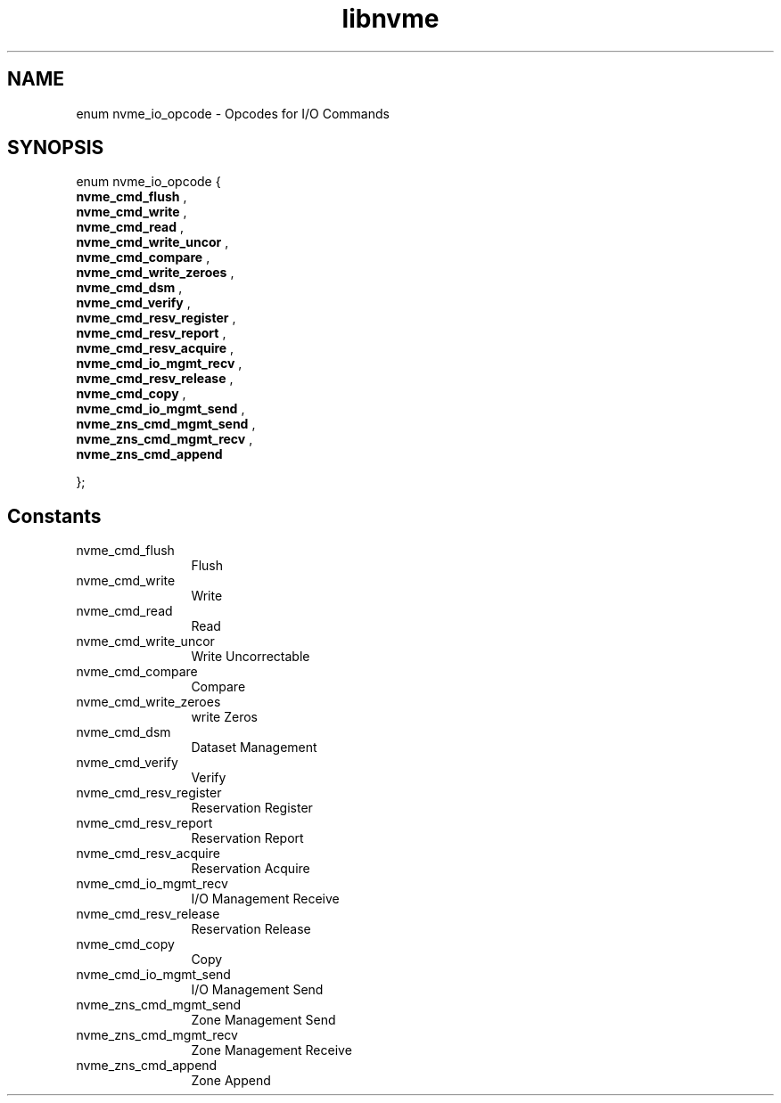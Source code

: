 .TH "libnvme" 9 "enum nvme_io_opcode" "September 2023" "API Manual" LINUX
.SH NAME
enum nvme_io_opcode \- Opcodes for I/O Commands
.SH SYNOPSIS
enum nvme_io_opcode {
.br
.BI "    nvme_cmd_flush"
, 
.br
.br
.BI "    nvme_cmd_write"
, 
.br
.br
.BI "    nvme_cmd_read"
, 
.br
.br
.BI "    nvme_cmd_write_uncor"
, 
.br
.br
.BI "    nvme_cmd_compare"
, 
.br
.br
.BI "    nvme_cmd_write_zeroes"
, 
.br
.br
.BI "    nvme_cmd_dsm"
, 
.br
.br
.BI "    nvme_cmd_verify"
, 
.br
.br
.BI "    nvme_cmd_resv_register"
, 
.br
.br
.BI "    nvme_cmd_resv_report"
, 
.br
.br
.BI "    nvme_cmd_resv_acquire"
, 
.br
.br
.BI "    nvme_cmd_io_mgmt_recv"
, 
.br
.br
.BI "    nvme_cmd_resv_release"
, 
.br
.br
.BI "    nvme_cmd_copy"
, 
.br
.br
.BI "    nvme_cmd_io_mgmt_send"
, 
.br
.br
.BI "    nvme_zns_cmd_mgmt_send"
, 
.br
.br
.BI "    nvme_zns_cmd_mgmt_recv"
, 
.br
.br
.BI "    nvme_zns_cmd_append"

};
.SH Constants
.IP "nvme_cmd_flush" 12
Flush
.IP "nvme_cmd_write" 12
Write
.IP "nvme_cmd_read" 12
Read
.IP "nvme_cmd_write_uncor" 12
Write Uncorrectable
.IP "nvme_cmd_compare" 12
Compare
.IP "nvme_cmd_write_zeroes" 12
write Zeros
.IP "nvme_cmd_dsm" 12
Dataset Management
.IP "nvme_cmd_verify" 12
Verify
.IP "nvme_cmd_resv_register" 12
Reservation Register
.IP "nvme_cmd_resv_report" 12
Reservation Report
.IP "nvme_cmd_resv_acquire" 12
Reservation Acquire
.IP "nvme_cmd_io_mgmt_recv" 12
I/O Management Receive
.IP "nvme_cmd_resv_release" 12
Reservation Release
.IP "nvme_cmd_copy" 12
Copy
.IP "nvme_cmd_io_mgmt_send" 12
I/O Management Send
.IP "nvme_zns_cmd_mgmt_send" 12
Zone Management Send
.IP "nvme_zns_cmd_mgmt_recv" 12
Zone Management Receive
.IP "nvme_zns_cmd_append" 12
Zone Append
